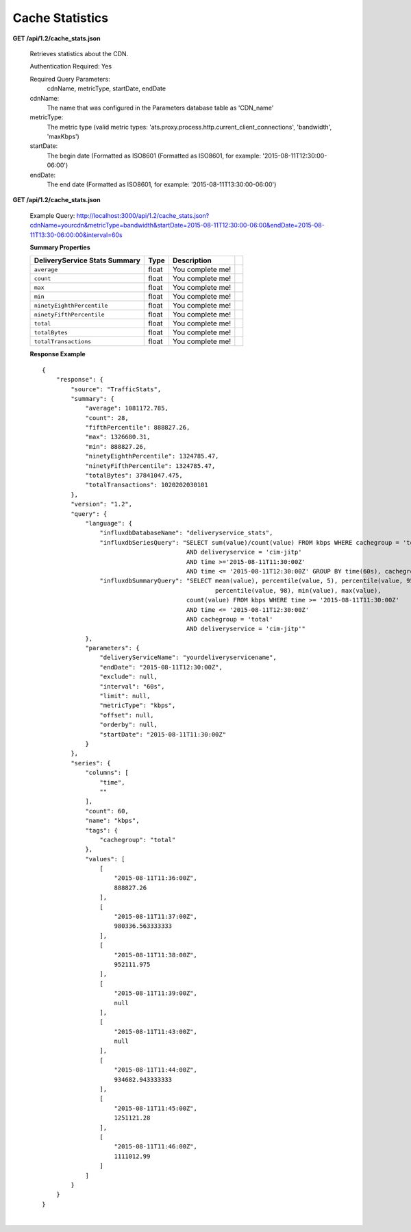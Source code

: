.. 
.. Copyright 2015 Comcast Cable Communications Management, LLC
.. 
.. Licensed under the Apache License, Version 2.0 (the "License");
.. you may not use this file except in compliance with the License.
.. You may obtain a copy of the License at
.. 
..     http://www.apache.org/licenses/LICENSE-2.0
.. 
.. Unless required by applicable law or agreed to in writing, software
.. distributed under the License is distributed on an "AS IS" BASIS,
.. WITHOUT WARRANTIES OR CONDITIONS OF ANY KIND, either express or implied.
.. See the License for the specific language governing permissions and
.. limitations under the License.
.. 


.. _to-api-v12-cache-stats:

Cache Statistics
===========================

**GET /api/1.2/cache_stats.json**

  Retrieves statistics about the CDN. 

  Authentication Required: Yes


  Required Query Parameters: 
                             cdnName, metricType, startDate, endDate

  cdnName: 
            The name that was configured in the Parameters database table as 'CDN_name'

  metricType: 
             The metric type (valid metric types: 'ats.proxy.process.http.current_client_connections', 'bandwidth', 'maxKbps')

  startDate: 
             The begin date 
             (Formatted as ISO8601 (Formatted as ISO8601, for example: '2015-08-11T12:30:00-06:00')  

  endDate: 
           The end date 
           (Formatted as ISO8601, for example: '2015-08-11T13:30:00-06:00')

**GET /api/1.2/cache_stats.json**

  Example Query: http://localhost:3000/api/1.2/cache_stats.json?cdnName=yourcdn&metricType=bandwidth&startDate=2015-08-11T12:30:00-06:00&endDate=2015-08-11T13:30-06:00:00&interval=60s

  **Summary Properties**

  +--------------------------------------+-------+-------------------------------------------------------------------------+--+
  |        DeliveryService Stats Summary |  Type |                                                             Description |  |
  +======================================+=======+=========================================================================+==+
  | ``average``                          | float | You complete me!                                                        |  |
  +--------------------------------------+-------+-------------------------------------------------------------------------+--+
  | ``count``                            | float | You complete me!                                                        |  |
  +--------------------------------------+-------+-------------------------------------------------------------------------+--+
  | ``max``                              | float | You complete me!                                                        |  |
  +--------------------------------------+-------+-------------------------------------------------------------------------+--+
  | ``min``                              | float | You complete me!                                                        |  |
  +--------------------------------------+-------+-------------------------------------------------------------------------+--+
  | ``ninetyEighthPercentile``           | float | You complete me!                                                        |  |
  +--------------------------------------+-------+-------------------------------------------------------------------------+--+
  | ``ninetyFifthPercentile``            | float | You complete me!                                                        |  |
  +--------------------------------------+-------+-------------------------------------------------------------------------+--+
  | ``total``                            | float | You complete me!                                                        |  |
  +--------------------------------------+-------+-------------------------------------------------------------------------+--+
  | ``totalBytes``                       | float | You complete me!                                                        |  |
  +--------------------------------------+-------+-------------------------------------------------------------------------+--+
  | ``totalTransactions``                | float | You complete me!                                                        |  |
  +--------------------------------------+-------+-------------------------------------------------------------------------+--+

  **Response Example** ::

                {
                    "response": {
                        "source": "TrafficStats",
                        "summary": {
                            "average": 1081172.785,
                            "count": 28,
                            "fifthPercentile": 888827.26,
                            "max": 1326680.31,
                            "min": 888827.26,
                            "ninetyEighthPercentile": 1324785.47,
                            "ninetyFifthPercentile": 1324785.47,
                            "totalBytes": 37841047.475,
                            "totalTransactions": 1020202030101
                        },
                        "version": "1.2",
                        "query": {
                            "language": {
                                "influxdbDatabaseName": "deliveryservice_stats",
                                "influxdbSeriesQuery": "SELECT sum(value)/count(value) FROM kbps WHERE cachegroup = 'total' 
                                                        AND deliveryservice = 'cim-jitp' 
                                                        AND time >='2015-08-11T11:30:00Z' 
                                                        AND time <= '2015-08-11T12:30:00Z' GROUP BY time(60s), cachegroup",
                                "influxdbSummaryQuery": "SELECT mean(value), percentile(value, 5), percentile(value, 95), 
                                                                percentile(value, 98), min(value), max(value), 
                                                        count(value) FROM kbps WHERE time >= '2015-08-11T11:30:00Z' 
                                                        AND time <= '2015-08-11T12:30:00Z' 
                                                        AND cachegroup = 'total' 
                                                        AND deliveryservice = 'cim-jitp'"
                            },
                            "parameters": {
                                "deliveryServiceName": "yourdeliveryservicename",
                                "endDate": "2015-08-11T12:30:00Z",
                                "exclude": null,
                                "interval": "60s",
                                "limit": null,
                                "metricType": "kbps",
                                "offset": null,
                                "orderby": null,
                                "startDate": "2015-08-11T11:30:00Z"
                            }
                        },
                        "series": {
                            "columns": [
                                "time",
                                ""
                            ],
                            "count": 60,
                            "name": "kbps",
                            "tags": {
                                "cachegroup": "total"
                            },
                            "values": [
                                [
                                    "2015-08-11T11:36:00Z",
                                    888827.26
                                ],
                                [
                                    "2015-08-11T11:37:00Z",
                                    980336.563333333
                                ],
                                [
                                    "2015-08-11T11:38:00Z",
                                    952111.975
                                ],
                                [
                                    "2015-08-11T11:39:00Z",
                                    null
                                ],
                                [
                                    "2015-08-11T11:43:00Z",
                                    null
                                ],
                                [
                                    "2015-08-11T11:44:00Z",
                                    934682.943333333
                                ],
                                [
                                    "2015-08-11T11:45:00Z",
                                    1251121.28
                                ],
                                [
                                    "2015-08-11T11:46:00Z",
                                    1111012.99
                                ]
                            ]
                        }
                    }
                }


|
